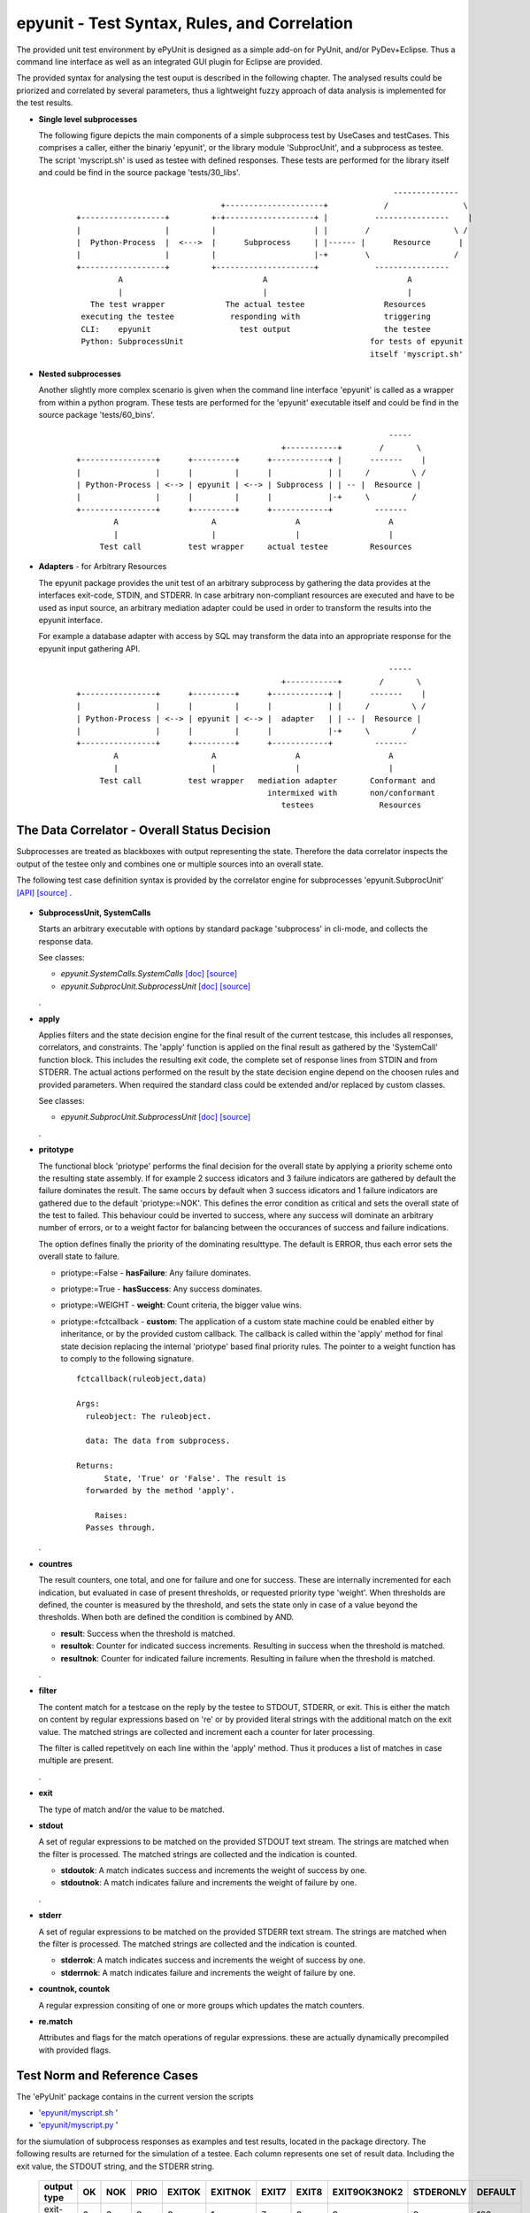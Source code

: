 epyunit - Test Syntax, Rules, and Correlation
=============================================

The provided unit test environment by ePyUnit is designed as a simple add-on
for PyUnit, and/or PyDev+Eclipse.
Thus a command line interface as well as an integrated
GUI plugin for Eclipse are provided.

The provided syntax for analysing the test ouput is described in the following chapter.
The analysed results could be priorized and correlated by several parameters,
thus a lightweight fuzzy approach of data analysis is implemented for the 
test results.

* **Single level subprocesses**

  The following figure depicts the main components of a simple subprocess test
  by UseCases and testCases.
  This comprises a caller, either the binariy 'epyunit', or the library module
  'SubprocUnit', and a subprocess as testee.
  The script 'myscript.sh' is used as testee with defined responses.
  These tests are performed for the library itself and could be find
  in the source package 'tests/30_libs'.
    ::

                                                                          --------------
                                     +---------------------+            /                \
      +------------------+         +-+-------------------+ |          ----------------    |
      |                  |         |                     | |        /                  \ /
      |  Python-Process  |  <--->  |      Subprocess     | |------ |      Resource      |  
      |                  |         |                     |-+        \                  /
      +------------------+         +---------------------+            ----------------
               A                              A                              A
               |                              |                              |
         The test wrapper             The actual testee                 Resources
       executing the testee            responding with                  triggering
       CLI:    epyunit                   test output                    the testee
       Python: SubprocessUnit                                        for tests of epyunit
                                                                     itself 'myscript.sh'

* **Nested subprocesses**

  Another slightly more complex scenario is given when the command line interface 'epyunit'
  is called as a wrapper from within a python program.
  These tests are performed for the 'epyunit' executable itself and could be find
  in the source package 'tests/60_bins'.
    ::

                                                                         -----
                                                  +-----------+        /       \
      +----------------+      +---------+      +------------+ |      -------    |
      |                |      |         |      |            | |     /         \ /
      | Python-Process | <--> | epyunit | <--> | Subprocess | | -- |  Resource |  
      |                |      |         |      |            |-+     \         /
      +----------------+      +---------+      +------------+         -------
              A                    A                 A                   A
              |                    |                 |                   |
           Test call          test wrapper     actual testee         Resources


* **Adapters** - for Arbitrary Resources

  The epyunit package provides the unit test of an arbitrary subprocess by gathering the data
  provides at the interfaces exit-code, STDIN, and STDERR. In case arbitrary non-compliant resources
  are executed and have to be used as input source, an arbitrary mediation adapter could be used 
  in order to transform the results into the epyunit interface.

  For example a database adapter with access by SQL may transform the data into an appropriate
  response for the epyunit input gathering API. 
    ::

                                                                         -----
                                                  +-----------+        /       \
      +----------------+      +---------+      +------------+ |      -------    |
      |                |      |         |      |            | |     /         \ /
      | Python-Process | <--> | epyunit | <--> |  adapter   | | -- |  Resource |  
      |                |      |         |      |            |-+     \         /
      +----------------+      +---------+      +------------+         -------
              A                    A                 A                   A
              |                    |                 |                   |
           Test call          test wrapper   mediation adapter       Conformant and
                                               intermixed with       non/conformant
                                                  testees              Resources

The Data Correlator - Overall Status Decision
"""""""""""""""""""""""""""""""""""""""""""""
Subprocesses are treated as blackboxes with output representing the state.
Therefore the data correlator inspects the output of the testee only and combines
one or multiple sources into an overall state.

The following test case definition syntax is provided by the correlator engine for subprocesses
'epyunit.SubprocUnit'
`[API] <epyunit.html#class-sprocunitrules>`_ 
`[source] <_modules/epyunit/SubprocUnit.html#SProcUnitRules>`_ 
.

  .. figure:: _static/syntax-flow.png
     :width: 500

* **SubprocessUnit, SystemCalls**

  Starts an arbitrary executable with options by standard package 'subprocess' in cli-mode,
  and collects the response data. 

  See classes:

  * *epyunit.SystemCalls.SystemCalls* 
    `[doc] <epyunit.html#class-systemcalls>`_
    `[source] <_modules/epyunit/SystemCalls.html#SystemCalls>`_

  * *epyunit.SubprocUnit.SubprocessUnit* 
    `[doc] <epyunit.html#class-subprocessunit>`_
    `[source] <_modules/epyunit/SubprocUnit.html#SubprocessUnit>`_

  .
* **apply**

  Applies filters and the state decision engine for the final result 
  of the current testcase, this includes all responses, correlators, 
  and constraints.
  The 'apply' function is applied on the final result as gathered by
  the 'SystemCall' function block. This includes the resulting exit code,
  the complete set of response lines from STDIN and from STDERR.  
  The actual actions performed on the result by the state decision engine  
  depend on the choosen rules and provided parameters.
  When required the standard class could be extended and/or replaced
  by custom classes.

  See classes:

  * *epyunit.SubprocUnit.SubprocessUnit* 
    `[doc] <epyunit.html#class-sprocunitrules>`_
    `[source] <_modules/epyunit/SubprocUnit.html#SProcUnitRules>`_

  .
* **pritotype**

  The functional block 'priotype' performs the final decision for the overall
  state by applying a priority scheme onto the resulting state assembly.
  If for example 2 success idicators and 3 failure indicators are gathered
  by default the failure dominates the result. The same occurs by default 
  when 3 success idicators and 1 failure indicators are gathered due to
  the default 'priotype:=NOK'. This defines the error condition as critical
  and sets the overall state of the test to failed.
  This behaviour could be inverted to success, where any success will dominate 
  an arbitrary number of errors, or to a weight factor for balancing between
  the occurances of success and failure indications.

  The option defines finally the priority of the dominating resulttype.
  The default is ERROR, thus each error sets the overall state to failure.

  * priotype:=False - **hasFailure**:
    Any failure dominates.

  * priotype:=True - **hasSuccess**:
    Any success dominates.

  * priotype:=WEIGHT - **weight**:
    Count criteria, the bigger value wins. 

  * priotype:=fctcallback - **custom**:
    The application of a custom state machine could be enabled either by inheritance,
    or by the provided custom callback. The callback is called within the 'apply' method
    for final state decision replacing the internal 'priotype' based final priority rules.
    The pointer to a weight function has to comply to the following signature. 
    ::

      fctcallback(ruleobject,data)

      Args:
        ruleobject: The ruleobject.

        data: The data from subprocess.

      Returns:
	    State, 'True' or 'False'. The result is
        forwarded by the method 'apply'.

	  Raises:
        Passes through.
  .
* **countres**

  The result counters, one total, and one for failure and one for success.
  These are internally incremented for each indication, but evaluated in case of
  present thresholds, or requested priority type 'weight'. 
  When thresholds are defined, the counter is measured by the threshold, and
  sets the state only in case of a value beyond the thresholds. When both are 
  defined the condition is combined by AND.

  * **result**: Success when the threshold is matched.

  * **resultok**: Counter for indicated success increments.
    Resulting in success when the threshold is matched.

  * **resultnok**: Counter for indicated failure increments.
    Resulting in failure when the threshold is matched.

  .
* **filter**

  The content match for a testcase on the reply by the testee to STDOUT, STDERR,
  or exit.
  This is either the match on content by regular expressions based on 're' or 
  by provided literal strings with the additional match on the exit value.
  The matched strings are collected and increment each a counter for later 
  processing.

  The filter is called repetitvely on each line within the 'apply' method.
  Thus it produces a list of matches in case multiple are present.
 
  .
* **exit**

  The type of match and/or the value to be matched. 

* **stdout**

  A set of regular expressions to be matched on the provided STDOUT text stream.
  The strings are matched when the filter is processed.
  The matched strings are collected and the indication is counted. 

  * **stdoutok**: A match indicates success and increments the weight of success
    by one.

  * **stdoutnok**: A match indicates failure and increments the weight of failure
    by one.

  .
* **stderr**

  A set of regular expressions to be matched on the provided STDERR text stream.
  The strings are matched when the filter is processed.
  The matched strings are collected and the indication is counted. 

  * **stderrok**: A match indicates success and increments the weight of success
    by one.

  * **stderrnok**: A match indicates failure and increments the weight of failure
    by one.

* **countnok, countok**

  A regular expression consiting of one or more groups which updates the match counters.

* **re.match**

  Attributes and flags for the match operations of regular expressions.
  these are actually dynamically precompiled with provided flags.


Test Norm and Reference Cases
"""""""""""""""""""""""""""""
The 'ePyUnit' package contains in the current version the scripts

* '`epyunit/myscript.sh <myscript-sh.html>`_ ' 
* '`epyunit/myscript.py <myscript-py.html>`_ ' 

for the siumulation of subprocess
responses as examples and test results, located in the package directory.
The following results are returned for the simulation of a testee.
Each column represents one set of result data. Including the exit value, the STDOUT
string, and the STDERR string. 

  +----------------+------+-----+------+--------+---------+-------+-------+--------------+-----------+---------+
  | output type    | OK   | NOK | PRIO | EXITOK | EXITNOK | EXIT7 | EXIT8 | EXIT9OK3NOK2 | STDERONLY | DEFAULT |
  +================+======+=====+======+========+=========+=======+=======+==============+===========+=========+
  | exit-value     | 0    | 0   | 0    | 0      | 1       | 7     | 8     | 9            | 0         | 123     |
  +----------------+------+-----+------+--------+---------+-------+-------+--------------+-----------+---------+
  | stdout         | txt  | txt | txt  | txt    | txt     | txt   | txt   | txt          | --        | txt     |
  +----------------+------+-----+------+--------+---------+-------+-------+--------------+-----------+---------+
  | stderr         | --   | txt | txt  | --     | --      | --    | txt   | txt          | txt       | --      |
  +----------------+------+-----+------+--------+---------+-------+-------+--------------+-----------+---------+

The generic format e.g. of the response set 'EXIT9OK3NOK2' used in a number of generic tests
for the state decision engine is:
  ::

   > # call of the TNR script
   > myscript.sh EXIT9OK3NOK2
   fromH
   OK
   OK
   OK
   NOK
   NOK
   > echo $?
   9

The resulting semantics on the standard output channels is:
  ::

    EXIT:      9
    STDOUT:    OK
               OK
               OK
    STDERR:    NOK
               NOK

The output protocol is defined in various formats for further processing.

  For examples refer to the test subpackage
  'epyunit.epyunit.myscript' `[test-sources] <myscript-py.html#>`_:

  * OK `[test-sources] <myscript-py.html#call-a-ok>`_
  * NOK `[test-sources] <myscript-py.html#call-b-nok>`_
  * PRIO `[test-sources] <myscript-py.html#call-c-prio>`_
  * EXITOK `[test-sources] <myscript-py.html#call-d-exitok>`_
  * EXITNOK `[test-sources] <myscript-py.html#call-e-exitnok>`_
  * EXIT7 `[test-sources] <myscript-py.html#call-f-exit7>`_
  * EXIT8 `[test-sources] <myscript-py.html#call-g-exit8>`_
  * EXIT9OK3NOK2 `[test-sources] <myscript-py.html#call-h-exit9ok3nok2>`_
  * STDERONLY `[test-sources] <myscript-py.html#call-i-stderronly>`_
  * DEFAULT `[test-sources] <myscript-py.html#call-default>`_

  .


Exit values
"""""""""""

The exit values of subprocesses represent mostly their execution state.
These could be interpreted in various ways, which is defined by the flags:

* **exitign** 

  Ignore exit values, if filter defined check output stream.
  Results in the values:

  +----------------+------+-----+------+--------+---------+-------+-------+--------------+---------+
  | rule/option    | OK   | NOK | PRIO | EXITOK | EXITNOK | EXIT7 | EXIT8 | EXIT9OK3NOK2 | DEFAULT |
  +================+======+=====+======+========+=========+=======+=======+==============+=========+
  | exitign=True   | 0    | 0   | 0    | 0      | 0       | 0     | 0     | 0            | 0       |
  +----------------+------+-----+------+--------+---------+-------+-------+--------------+---------+

  For examples refer to the test subpackage:

  * tests.libs.SubprocessUnitCalls.callit.exit.exitign `[test-sources] <tests.libs.SubprocessUnitCalls.callit.exit.exitign.html>`_

  .

* **exittype**

  Defines success on exit category.

    True:  exit==0

    False: exit!=0

  Resulting in the values:

  +----------------+------+-----+------+--------+---------+-------+-------+--------------+---------+
  | rule/option    | OK   | NOK | PRIO | EXITOK | EXITNOK | EXIT7 | EXIT8 | EXIT9OK3NOK2 | DEFAULT |
  +================+======+=====+======+========+=========+=======+=======+==============+=========+
  | exittype=False | 1    | 1   | 1    | 1      | 0       | 0     | 0     | 0            | 0       |
  +----------------+------+-----+------+--------+---------+-------+-------+--------------+---------+
  | exittype=True  | 0    | 0   | 0    | 0      | 1       | 1     | 1     | 1            | 1       |
  +----------------+------+-----+------+--------+---------+-------+-------+--------------+---------+

  For examples refer to the test subpackage:

  * exittype=False:
    tests.libs.SubprocessUnitCalls.callit.exit.exittype.True `[test-sources] <tests.libs.SubprocessUnitCalls.callit.exit.exittype.True.html>`_

  * exittype=True:
    tests.libs.SubprocessUnitCalls.callit.exit.exittype.False `[test-sources] <tests.libs.SubprocessUnitCalls.callit.exit.exittype.False.html>`_

  .

* **exitval**

  Defines success for a specific exit value only, resulting on the values:

  +----------------+------+-----+------+--------+---------+-------+-------+--------------+---------+
  | rule/option    | OK   | NOK | PRIO | EXITOK | EXITNOK | EXIT7 | EXIT8 | EXIT9OK3NOK2 | DEFAULT |
  +================+======+=====+======+========+=========+=======+=======+==============+=========+
  | exitval=0      | 0    | 0   | 0    | 0      | 1       | 1     | 1     | 1            | 1       |
  +----------------+------+-----+------+--------+---------+-------+-------+--------------+---------+
  | exitval=1      | 1    | 1   | 1    | 1      | 0       | 1     | 1     | 1            | 1       |
  +----------------+------+-----+------+--------+---------+-------+-------+--------------+---------+
  | exitval=7      | 1    | 1   | 1    | 1      | 1       | 0     | 1     | 1            | 1       |
  +----------------+------+-----+------+--------+---------+-------+-------+--------------+---------+
  | exitval=8      | 1    | 1   | 1    | 1      | 1       | 1     | 0     | 1            | 1       |
  +----------------+------+-----+------+--------+---------+-------+-------+--------------+---------+
  | exitval=9      | 1    | 1   | 1    | 1      | 1       | 1     | 1     | 0            | 1       |
  +----------------+------+-----+------+--------+---------+-------+-------+--------------+---------+
  | exitval=123    | 1    | 1   | 1    | 1      | 1       | 1     | 1     | 1            | 0       |
  +----------------+------+-----+------+--------+---------+-------+-------+--------------+---------+

  For examples refer to the test subpackage:

  * exitval=0:
    tests.libs.SubprocessUnitCalls.callit.exit.exitval.exitval_0 
    `[test-sources] <tests.libs.SubprocessUnitCalls.callit.exit.exitval.exitval_0.html>`_

  * exitval=1:
    tests.libs.SubprocessUnitCalls.callit.exit.exitval.exitval_1 
    `[test-sources] <tests.libs.SubprocessUnitCalls.callit.exit.exitval.exitval_1.html>`_

  * exitval=7:
    tests.libs.SubprocessUnitCalls.callit.exit.exitval.exitval_7 
    `[test-sources] <tests.libs.SubprocessUnitCalls.callit.exit.exitval.exitval_7.html>`_

  * exitval=8:
    tests.libs.SubprocessUnitCalls.callit.exit.exitval.exitval_8 
    `[test-sources] <tests.libs.SubprocessUnitCalls.callit.exit.exitval.exitval_8.html>`_

  * exitval=9:
    tests.libs.SubprocessUnitCalls.callit.exit.exitval.exitval_9 
    `[test-sources] <tests.libs.SubprocessUnitCalls.callit.exit.exitval.exitval_9.html>`_

  * exitval=123:
    tests.libs.SubprocessUnitCalls.callit.exit.exitval.exitval_123 
    `[test-sources] <tests.libs.SubprocessUnitCalls.callit.exit.exitval.exitval_123.html>`_

  .

Output Streams
""""""""""""""

* **stdout and stderr**: Flags for output values

  The standard out and err streams are handled technically similarly. The difference
  is the semantics as either an 'error-stream', or more or less as a 'success-stream'.

  The controlling pattern for the resulting states  by string match are:

  * **stdoutok** - list of 're' pattern indicating a success state from STDOUT

  * **stdoutnok** - list of 're' pattern indicating a failure state from STDOUT

  * **stderrok** - list of 're' pattern indicating a success state from STDERR

  * **stderrnok** - list of 're' pattern indicating a failure state from STDERR

  Technically a set of match-rules is provided by the caller, which are evaluated on 
  the input data until a match occurs. In case of multiple rules each is matched in
  order to correctly detect required macth counts.

  +----------------+------+-----+------+--------+---------+-------+-------+--------------+---------+
  | rule/option    | OK   | NOK | PRIO | EXITOK | EXITNOK | EXIT7 | EXIT8 | EXIT9OK3NOK2 | DEFAULT |
  +================+======+=====+======+========+=========+=======+=======+==============+=========+
  | stdoutok       | 0    | 0   | 0    | 0      | 1       | 1     | 1     | 1            | 1       |
  +----------------+------+-----+------+--------+---------+-------+-------+--------------+---------+
  | stdoutnok      | 0    | 0   | 0    | 0      | 1       | 1     | 1     | 1            | 1       |
  +----------------+------+-----+------+--------+---------+-------+-------+--------------+---------+
  | stderrok       | 0    | 0   | 0    | 0      | 1       | 1     | 1     | 1            | 1       |
  +----------------+------+-----+------+--------+---------+-------+-------+--------------+---------+
  | stderrnok      | 0    | 1   | 1    | 0      | 1       | 1     | 1     | 1            | 1       |
  +----------------+------+-----+------+--------+---------+-------+-------+--------------+---------+


  The match behaviour of the 're' module could be influenced by some flags which are 
  represented as:

  * redebug - *re.DEBUG*

  * redotall - *re.DOTALL*

  * reignorecase - *re.IGNORECASE*

  * remultiline - *re.MULTILINE*

  * reunicode - *re.UNICODE*

  For examples refer to the test subpackage:

  * stdoutok:
    tests.libs.SubprocessUnitCalls.callit.streams.stdoutok 
    `[test-sources] <tests.libs.SubprocessUnitCalls.callit.streams.stdoutok.html>`_

  * stdoutnok:
    tests.libs.SubprocessUnitCalls.callit.streams.stdoutnok 
    `[test-sources] <tests.libs.SubprocessUnitCalls.callit.streams.stdoutnok.html>`_

  * stderrok:
    tests.libs.SubprocessUnitCalls.callit.streams.stderrok 
    `[test-sources] <tests.libs.SubprocessUnitCalls.callit.streams.stderrok.html>`_

  * stderrnok:
    tests.libs.SubprocessUnitCalls.callit.streams.stderrnok 
    `[test-sources] <tests.libs.SubprocessUnitCalls.callit.streams.stderrnok.html>`_
  .

Resolution of Fuzzy Results
"""""""""""""""""""""""""""
The epyunit package handles in particular unit tests on arbitrary executables.
The executables frequently frequently do have ambigious states when several actions are
involved, thus the result may present a number of success as well as a number of failure
indicators.
The epyunit package implements customizable state machine for defining the resulting
overall execution state. This is based on fuzzy matching and locking onto execution results
by rule chains.
The provided default rules are here evaluated in accordance to the choosen parameters and
decide by priorities and counter values and weights the overall excution state.  
The basic apporach here is finally similar to fuzzy logic based algorithms.
The state decision classes including 
`epyunit.SubprocUnit.SProcUnitRules <epyunit.html#class-sprocunitrules>`_
could be extended and/or replaced as required. 

The following depicted commandline options could be transformed to the API as well, to which 
these are mapped as key arguments, thus these are exchangeable.

* **priorities for ambiguity**: Flags - mixed on exit and output values

  The priotype defines the dominant type in case of ambuigity.
  This is for example the case, when OK and NOK matches occur on the output streams
  of the testee.
  In those cases a simple definition of the dominant priotype results in a unique
  result.
  The 'priotype' could be seen as a joker, which dominates all others.

  * defaults:

    Result in the output:

    +------------------+------+-----+------+--------+---------+-------+-------+--------------+---------+
    | rule/option      | OK   | NOK | PRIO | EXITOK | EXITNOK | EXIT7 | EXIT8 | EXIT9OK3NOK2 | DEFAULT |
    +==================+======+=====+======+========+=========+=======+=======+==============+=========+
    | priotype = True  | 0    | 0   | 0    | 0      | 1       | 1     | 1     | 1            | 1       |
    +------------------+------+-----+------+--------+---------+-------+-------+--------------+---------+
    | priotype = False | 1    | 0   | 0    | 0      | 1       | 1     | 1     | 1            | 1       |
    +------------------+------+-----+------+--------+---------+-------+-------+--------------+---------+

    For examples refer to the test subpackage:

    * priotype=False:
      tests.libs.SubprocessUnitCalls.callit.priotype.NOK.defaults `[test-sources] <tests.libs.SubprocessUnitCalls.callit.priotype.NOK.defaults.html>`_

    * priotype=True:
      tests.libs.SubprocessUnitCalls.callit.priotype.OK.defaults `[test-sources] <tests.libs.SubprocessUnitCalls.callit.priotype.OK.defaults.html>`_

  .

  * exittype:
    ::

       --exittype=False

    Inverts the semantics of 'exit'.
    Results in the output:

    +----------------+------+-----+------+--------+---------+-------+-------+--------------+---------+
    | rule/option    | OK   | NOK | PRIO | EXITOK | EXITNOK | EXIT7 | EXIT8 | EXIT9OK3NOK2 | DEFAULT |
    +================+======+=====+======+========+=========+=======+=======+==============+=========+
    | priotype = OK  | 1    | 1   | 1    | 1      | 0       | 0     | 0     | 0            | 0       |
    +----------------+------+-----+------+--------+---------+-------+-------+--------------+---------+
    | priotype = NOK | 1    | 1   | 1    | 1      | 0       | 0     | 0     | 0            | 0       |
    +----------------+------+-----+------+--------+---------+-------+-------+--------------+---------+

    For examples refer to the test subpackage:

    * priotype=True:
      tests.libs.SubprocessUnitCalls.callit.priotype.NOK.exittype.False `[test-sources] <tests.libs.SubprocessUnitCalls.callit.priotype.NOK.exittype.False.html>`_

    * priotype=True:
      tests.libs.SubprocessUnitCalls.callit.priotype.OK.exittype.False `[test-sources] <tests.libs.SubprocessUnitCalls.callit.priotype.OK.exittype.False.html>`_
  .

  * stderrnok:
    ::

       --stderrnok='.+'

    Scans the STDERR output, sets the partial state to failure when a 're.match()' occurs.
    Results in the output:

    +----------------+------+-----+------+--------+---------+-------+-------+--------------+---------+
    | rule/option    | OK   | NOK | PRIO | EXITOK | EXITNOK | EXIT7 | EXIT8 | EXIT9OK3NOK2 | DEFAULT |
    +================+======+=====+======+========+=========+=======+=======+==============+=========+
    | priotype = OK  | 0    | 0   | 0    | 0      | 1       | 1     | 1     | 1            | 1       |
    +----------------+------+-----+------+--------+---------+-------+-------+--------------+---------+
    | priotype = NOK | 0    | 1   | 1    | 0      | 1       | 1     | 1     | 1            | 1       |
    +----------------+------+-----+------+--------+---------+-------+-------+--------------+---------+

    For examples refer to the test subpackage:

    * priotype=True:
      tests.libs.SubprocessUnitCalls.callit.priotype.NOK.stderrnok.defaults `[test-sources] <tests.libs.SubprocessUnitCalls.callit.priotype.NOK.stderrnok.defaults.html>`_

    * priotype=True:
      tests.libs.SubprocessUnitCalls.callit.priotype.OK.stderrnok.defaults `[test-sources] <tests.libs.SubprocessUnitCalls.callit.priotype.OK.stderrnok.defaults.html>`_

    With additional flag:
    ::

       --stderrnok='.+'
       --ignoreexit=True


    +----------------+------+-----+------+--------+---------+-------+-------+--------------+---------+
    | rule/option    | OK   | NOK | PRIO | EXITOK | EXITNOK | EXIT7 | EXIT8 | EXIT9OK3NOK2 | DEFAULT |
    +================+======+=====+======+========+=========+=======+=======+==============+=========+
    | priotype = OK  | 0    | 1   | 1    | 0      | 0       | 0     | 1     | 1            | 0       |
    +----------------+------+-----+------+--------+---------+-------+-------+--------------+---------+
    | priotype = NOK | 0    | 1   | 1    | 0      | 0       | 0     | 1     | 1            | 0       |
    +----------------+------+-----+------+--------+---------+-------+-------+--------------+---------+

    For examples refer to the test subpackage:

    * priotype=True:
      tests.libs.SubprocessUnitCalls.callit.priotype.NOK.stderrnok.exitign `[test-sources] <tests.libs.SubprocessUnitCalls.callit.priotype.NOK.stderrnok.exitign.html>`_

    * priotype=True:
      tests.libs.SubprocessUnitCalls.callit.priotype.OK.stderrnok.exitign `[test-sources] <tests.libs.SubprocessUnitCalls.callit.priotype.OK.stderrnok.exitign.html>`_

  .

  * stderrok:
    ::

       --stderrok='.+'

    Scans the STDER output, sets the partial state to success when a 're.match()' occurs.
    Results in the output:

    +----------------+------+-----+------+--------+---------+-------+-------+--------------+---------+
    | rule/option    | OK   | NOK | PRIO | EXITOK | EXITNOK | EXIT7 | EXIT8 | EXIT9OK3NOK2 | DEFAULT |
    +================+======+=====+======+========+=========+=======+=======+==============+=========+
    | priotype = OK  | 0    | 0   | 0    | 0      | 1       | 1     | 1     | 1            | 1       |
    +----------------+------+-----+------+--------+---------+-------+-------+--------------+---------+
    | priotype = NOK | 0    | 0   | 0    | 0      | 1       | 1     | 1     | 1            | 1       |
    +----------------+------+-----+------+--------+---------+-------+-------+--------------+---------+

    For examples refer to the test subpackage:

    * priotype=True:
      tests.libs.SubprocessUnitCalls.callit.priotype.NOK.stderrok.defaults `[test-sources] <tests.libs.SubprocessUnitCalls.callit.priotype.NOK.stderrok.defaults.html>`_

    * priotype=True:
      tests.libs.SubprocessUnitCalls.callit.priotype.OK.stderrok.defaults `[test-sources] <tests.libs.SubprocessUnitCalls.callit.priotype.OK.stderrok.defaults.html>`_

    With additional flag:
    ::

       --stderrok='.+'
       --ignoreexit=True


    +----------------+------+-----+------+--------+---------+-------+-------+--------------+---------+
    | rule/option    | OK   | NOK | PRIO | EXITOK | EXITNOK | EXIT7 | EXIT8 | EXIT9OK3NOK2 | DEFAULT |
    +================+======+=====+======+========+=========+=======+=======+==============+=========+
    | priotype = OK  | 1    | 0   | 0    | 1      | 1       | 1     | 0     | 0            | 1       |
    +----------------+------+-----+------+--------+---------+-------+-------+--------------+---------+
    | priotype = NOK | 1    | 0   | 0    | 1      | 1       | 1     | 0     | 0            | 1       |
    +----------------+------+-----+------+--------+---------+-------+-------+--------------+---------+

    For examples refer to the test subpackage:

    * priotype=True:
      tests.libs.SubprocessUnitCalls.callit.priotype.NOK.stderrok.exitign `[test-sources] <tests.libs.SubprocessUnitCalls.callit.priotype.NOK.stderrok.exitign.html>`_

    * priotype=True:
      tests.libs.SubprocessUnitCalls.callit.priotype.OK.stderrok.exitign `[test-sources] <tests.libs.SubprocessUnitCalls.callit.priotype.OK.stderrok.exitign.html>`_
  .

* **counter values**: Counter for success and failure matches

  The counter values provide also a means for the resolution of ambiguity,
  but also for required multiple occurances of specific regular expressions.
  The provided counters are:

  * result
  * resultnok
  * resultok

Output Formats for Postprocessing
"""""""""""""""""""""""""""""""""
The following output formats are available in current version.

* **csv**: Records with the hard-coded FS=';'
  `[doc] <tests.libs.SystemCalls.displayit.csv.html#>`_
  `[test-sources] <_modules/tests/libs/SystemCalls/displayit/csv/CallCase.html#>`_

* **html**: Records in HTML format.
  `[doc] <tests.libs.SystemCalls.displayit.html.html#>`_
  `[test-sources] <_modules/tests/libs/SystemCalls/displayit/html/CallCase.html#>`_

* **json**: Records in JSON format.
  `[doc] <tests.libs.SystemCalls.displayit.json.html#>`_
  `[test-sources] <_modules/tests/libs/SystemCalls/displayit/json/CallCase.html#>`_

* **pass**: Pass STDOUT and STDERR transparently, set wrapper execution state as exit code.
  `[doc] <tests.libs.SystemCalls.displayit.pass.html#>`_
  `[test-sources] <_modules/tests/libs/SystemCalls/displayit/pass/CallCase.html#>`_

* **passall**: Pass STDOUT, STDERR, and exit code  transparently.
  `[doc] <tests.libs.SystemCalls.displayit.passall.html#>`_
  `[test-sources] <_modules/tests/libs/SystemCalls/displayit/passall/CallCase.html#>`_

* **raw**: Saem as passall.
  `[doc] <tests.libs.SystemCalls.displayit.raw.html#>`_
  `[test-sources] <_modules/tests/libs/SystemCalls/displayit/raw/CallCase.html#>`_

* **repr**: Python 'repr' format.
  `[doc] <tests.libs.SystemCalls.displayit.repr.html#>`_
  `[test-sources] <_modules/tests/libs/SystemCalls/displayit/repr/CallCase.html#>`_

* **review**: Records in 'review' format for on-screen inspection.
  `[doc] <tests.libs.SystemCalls.displayit.review.html#>`_
  `[test-sources] <_modules/tests/libs/SystemCalls/displayit/review/CallCase.html#>`_

* **str**: Python 'str' format.
  `[doc] <tests.libs.SystemCalls.displayit.str.html#>`_
  `[test-sources] <_modules/tests/libs/SystemCalls/displayit/str/CallCase.html#>`_

* **xml**: XML format
  `[doc] <tests.libs.SystemCalls.displayit.xml.html#>`_
  `[test-sources] <_modules/tests/libs/SystemCalls/displayit/xml/CallCase.html#>`_
